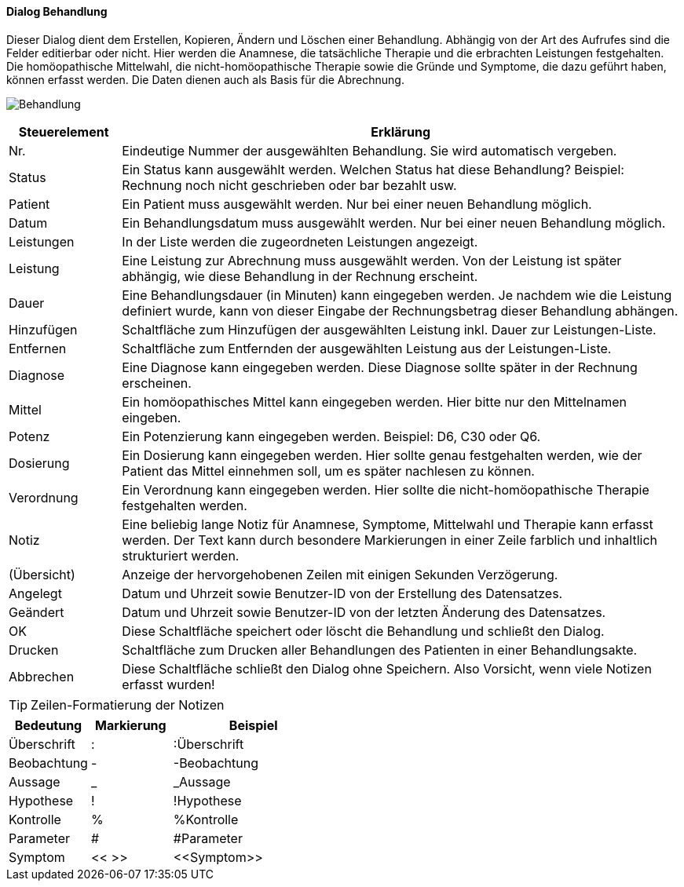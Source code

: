 :hp210-title: Behandlung
anchor:HP210[{hp210-title}]

==== Dialog {hp210-title}

Dieser Dialog dient dem Erstellen, Kopieren, Ändern und Löschen einer Behandlung.
Abhängig von der Art des Aufrufes sind die Felder editierbar oder nicht.
Hier werden die Anamnese, die tatsächliche Therapie und die erbrachten Leistungen festgehalten.
Die homöopathische Mittelwahl, die nicht-homöopathische Therapie sowie die Gründe und Symptome, die dazu geführt haben, können erfasst werden.
Die Daten dienen auch als Basis für die Abrechnung.

image:HP210.png[{hp210-title},title={hp210-title}]

[width="100%",cols="<1,<5",frame="all",options="header"]
|==========================
|Steuerelement|Erklärung
|Nr.          |Eindeutige Nummer der ausgewählten Behandlung. Sie wird automatisch vergeben.
|Status       |Ein Status kann ausgewählt werden. Welchen Status hat diese Behandlung? Beispiel: Rechnung noch nicht geschrieben oder bar bezahlt usw.
|Patient      |Ein Patient muss ausgewählt werden. Nur bei einer neuen Behandlung möglich.
|Datum        |Ein Behandlungsdatum muss ausgewählt werden. Nur bei einer neuen Behandlung möglich.
|Leistungen   |In der Liste werden die zugeordneten Leistungen angezeigt.
|Leistung     |Eine Leistung zur Abrechnung muss ausgewählt werden. Von der Leistung ist später abhängig, wie diese Behandlung in der Rechnung erscheint.
|Dauer        |Eine Behandlungsdauer (in Minuten) kann eingegeben werden. Je nachdem wie die Leistung definiert wurde, kann von dieser Eingabe der Rechnungsbetrag dieser Behandlung abhängen.
|Hinzufügen   |Schaltfläche zum Hinzufügen der ausgewählten Leistung inkl. Dauer zur Leistungen-Liste.
|Entfernen    |Schaltfläche zum Entfernden der ausgewählten Leistung aus der Leistungen-Liste.
|Diagnose     |Eine Diagnose kann eingegeben werden. Diese Diagnose sollte später in der Rechnung erscheinen.
|Mittel       |Ein homöopathisches Mittel kann eingegeben werden. Hier bitte nur den Mittelnamen eingeben.
|Potenz       |Ein Potenzierung kann eingegeben werden. Beispiel: D6, C30 oder Q6.
|Dosierung    |Ein Dosierung kann eingegeben werden. Hier sollte genau festgehalten werden, wie der Patient das Mittel einnehmen soll, um es später nachlesen zu können.
|Verordnung   |Ein Verordnung kann eingegeben werden. Hier sollte die nicht-homöopathische Therapie festgehalten werden.
|Notiz        |Eine beliebig lange Notiz für Anamnese, Symptome, Mittelwahl und Therapie kann erfasst werden. Der Text kann durch besondere Markierungen in einer Zeile farblich und inhaltlich strukturiert werden.
|(Übersicht)  |Anzeige der hervorgehobenen Zeilen mit einigen Sekunden Verzögerung.
|Angelegt     |Datum und Uhrzeit sowie Benutzer-ID von der Erstellung des Datensatzes.
|Geändert     |Datum und Uhrzeit sowie Benutzer-ID von der letzten Änderung des Datensatzes.
|OK           |Diese Schaltfläche speichert oder löscht die Behandlung und schließt den Dialog.
|Drucken      |Schaltfläche zum Drucken aller Behandlungen des Patienten in einer Behandlungsakte.
|Abbrechen    |Diese Schaltfläche schließt den Dialog ohne Speichern. Also Vorsicht, wenn viele Notizen erfasst wurden!
|==========================

TIP: Zeilen-Formatierung der Notizen
[width="100%",cols="<1,<1,<2",frame="all",options="header"]
|==========================
|Bedeutung  |Markierung|Beispiel
|Überschrift|:         |:Überschrift
|Beobachtung|-         |-Beobachtung
|Aussage    |_         |_Aussage
|Hypothese  |!         |!Hypothese
|Kontrolle  |%         |%Kontrolle
|Parameter  |#         |#Parameter
|Symptom    |<< >>     |+<<Symptom>>+
|==========================

